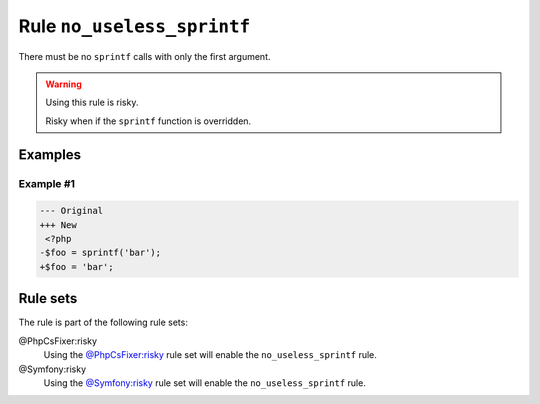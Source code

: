 ===========================
Rule ``no_useless_sprintf``
===========================

There must be no ``sprintf`` calls with only the first argument.

.. warning:: Using this rule is risky.

   Risky when if the ``sprintf`` function is overridden.

Examples
--------

Example #1
~~~~~~~~~~

.. code-block:: diff

   --- Original
   +++ New
    <?php
   -$foo = sprintf('bar');
   +$foo = 'bar';

Rule sets
---------

The rule is part of the following rule sets:

@PhpCsFixer:risky
  Using the `@PhpCsFixer:risky <./../../ruleSets/PhpCsFixerRisky.rst>`_ rule set will enable the ``no_useless_sprintf`` rule.

@Symfony:risky
  Using the `@Symfony:risky <./../../ruleSets/SymfonyRisky.rst>`_ rule set will enable the ``no_useless_sprintf`` rule.
